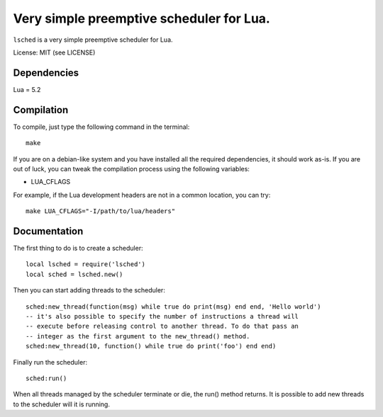 Very simple preemptive scheduler for Lua.
=========================================

``lsched`` is a very simple preemptive scheduler for Lua.

License: MIT (see LICENSE)

Dependencies
------------

Lua = 5.2

Compilation
-----------

To compile, just type the following command in the terminal::

    make

If you are on a debian-like system and you have installed all the required
dependencies, it should work as-is. If you are out of luck, you can tweak the
compilation process using the following variables:

- LUA_CFLAGS

For example, if the Lua development headers are not in a common location, you
can try::

    make LUA_CFLAGS="-I/path/to/lua/headers"

Documentation
-------------

The first thing to do is to create a scheduler::

    local lsched = require('lsched')
    local sched = lsched.new()

Then you can start adding threads to the scheduler::

    sched:new_thread(function(msg) while true do print(msg) end end, 'Hello world')
    -- it's also possible to specify the number of instructions a thread will
    -- execute before releasing control to another thread. To do that pass an
    -- integer as the first argument to the new_thread() method.
    sched:new_thread(10, function() while true do print('foo') end end)

Finally run the scheduler::

    sched:run()

When all threads managed by the scheduler terminate or die, the run() method returns.
It is possible to add new threads to the scheduler will it is running.

